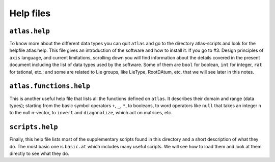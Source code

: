 Help files
===========


``atlas.help``
--------------


To know more about the different data types you can quit ``atlas`` and go to the directory atlas-scripts and look for the helpfile atlas.help. This file gives an introduction of the software and how to install it. If you go to #3. Design principles of ``axis`` language, and current limitations, scrolling down you will find information about the details covered in the present document including the list of data types used by the software. Some of them are ``bool`` for boolean, ``int`` for integer, ``rat`` for tational, etc.; and some are related to Lie groups, like LieType, RootDAtum, etc. that we will see later in this notes.


``atlas.functions.help``
------------------------


This is another useful help file that lists all the functions defined on ``atlas``. It describes their domain and range (data types); starting from the basic symbol operators ``+``, ``_``, ``*``, to booleans, to word operators like ``null`` that takes an integer ``n`` to the null n-vector, to ``invert`` and ``diagonalize``, which act on matrices, etc.


``scripts.help``
-----------------


Finally, this help file lists most of the supplementary scripts found in this directory and a short description of what they do. The most basic one is ``basic.at`` which includes many useful scripts. We will see how to load them and look at them directly to see what they do.
